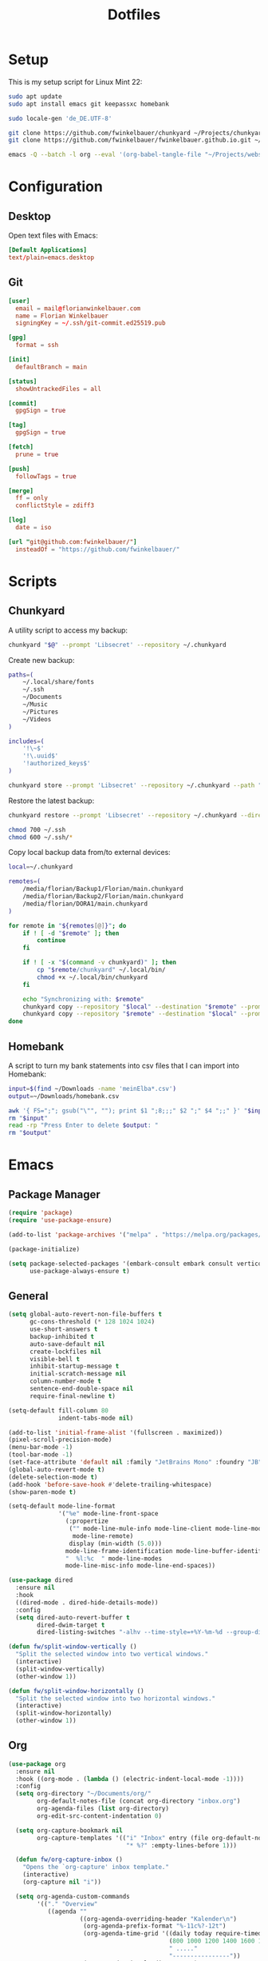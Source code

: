 #+TITLE: Dotfiles
#+STARTUP: content

* Setup

This is my setup script for Linux Mint 22:

#+begin_src sh
sudo apt update
sudo apt install emacs git keepassxc homebank

sudo locale-gen 'de_DE.UTF-8'

git clone https://github.com/fwinkelbauer/chunkyard ~/Projects/chunkyard
git clone https://github.com/fwinkelbauer/fwinkelbauer.github.io.git ~/Projects/website

emacs -Q --batch -l org --eval '(org-babel-tangle-file "~/Projects/website/content/notes/dotfiles.org")'
#+end_src


* Configuration
:PROPERTIES:
:header-args: :mkdirp yes
:END:

** Desktop

Open text files with Emacs:

#+begin_src conf :tangle "~/.config/mimeapps.list"
[Default Applications]
text/plain=emacs.desktop
#+end_src

** Git

#+begin_src conf :tangle "~/.config/git/config"
[user]
  email = mail@florianwinkelbauer.com
  name = Florian Winkelbauer
  signingKey = ~/.ssh/git-commit.ed25519.pub

[gpg]
  format = ssh

[init]
  defaultBranch = main

[status]
  showUntrackedFiles = all

[commit]
  gpgSign = true

[tag]
  gpgSign = true

[fetch]
  prune = true

[push]
  followTags = true

[merge]
  ff = only
  conflictStyle = zdiff3

[log]
  date = iso

[url "git@github.com:fwinkelbauer/"]
  insteadOf = "https://github.com/fwinkelbauer/"
#+end_src


* Scripts
:PROPERTIES:
:header-args: :mkdirp yes :shebang "#!/bin/bash -eu"
:END:

** Chunkyard

A utility script to access my backup:

#+begin_src sh :tangle "~/.local/bin/my-backup"
chunkyard "$@" --prompt 'Libsecret' --repository ~/.chunkyard
#+end_src

Create new backup:

#+begin_src sh :tangle "~/.local/bin/my-store"
paths=(
    ~/.local/share/fonts
    ~/.ssh
    ~/Documents
    ~/Music
    ~/Pictures
    ~/Videos
)

includes=(
    '!\~$'
    '!\.uuid$'
    '!authorized_keys$'
)

chunkyard store --prompt 'Libsecret' --repository ~/.chunkyard --path "${paths[@]}" --include "${includes[@]}" "$@"
#+end_src

Restore the latest backup:

#+begin_src sh :tangle "~/.local/bin/my-restore"
chunkyard restore --prompt 'Libsecret' --repository ~/.chunkyard --directory ~/ "$@"

chmod 700 ~/.ssh
chmod 600 ~/.ssh/*
#+end_src

Copy local backup data from/to external devices:

#+begin_src sh :tangle "~/.local/bin/my-copy"
local=~/.chunkyard

remotes=(
    /media/florian/Backup1/Florian/main.chunkyard
    /media/florian/Backup2/Florian/main.chunkyard
    /media/florian/DORA1/main.chunkyard
)

for remote in "${remotes[@]}"; do
    if ! [ -d "$remote" ]; then
        continue
    fi

    if ! [ -x "$(command -v chunkyard)" ]; then
        cp "$remote/chunkyard" ~/.local/bin/
        chmod +x ~/.local/bin/chunkyard
    fi

    echo "Synchronizing with: $remote"
    chunkyard copy --repository "$local" --destination "$remote" --prompt 'Libsecret' --last 20
    chunkyard copy --repository "$remote" --destination "$local" --prompt 'Libsecret' --last 20
done
#+end_src

** Homebank

A script to turn my bank statements into csv files that I can import into
Homebank:

#+begin_src sh :tangle "~/.local/bin/my-homebank"
input=$(find ~/Downloads -name 'meinElba*.csv')
output=~/Downloads/homebank.csv

awk '{ FS=";"; gsub("\"", ""); print $1 ";8;;;" $2 ";" $4 ";;" }' "$input" > "$output"
rm "$input"
read -rp "Press Enter to delete $output: "
rm "$output"
#+end_src


* Emacs
:PROPERTIES:
:header-args: :mkdirp yes :tangle "~/.config/emacs/init.el"
:END:

** Package Manager

#+begin_src emacs-lisp
(require 'package)
(require 'use-package-ensure)

(add-to-list 'package-archives '("melpa" . "https://melpa.org/packages/") t)

(package-initialize)

(setq package-selected-packages '(embark-consult embark consult vertico orderless company magit color-theme-sanityinc-tomorrow)
      use-package-always-ensure t)
#+end_src

** General

#+begin_src emacs-lisp
(setq global-auto-revert-non-file-buffers t
      gc-cons-threshold (* 128 1024 1024)
      use-short-answers t
      backup-inhibited t
      auto-save-default nil
      create-lockfiles nil
      visible-bell t
      inhibit-startup-message t
      initial-scratch-message nil
      column-number-mode t
      sentence-end-double-space nil
      require-final-newline t)

(setq-default fill-column 80
              indent-tabs-mode nil)

(add-to-list 'initial-frame-alist '(fullscreen . maximized))
(pixel-scroll-precision-mode)
(menu-bar-mode -1)
(tool-bar-mode -1)
(set-face-attribute 'default nil :family "JetBrains Mono" :foundry "JB" :slant 'normal :weight 'medium :height 120 :width 'normal)
(global-auto-revert-mode t)
(delete-selection-mode t)
(add-hook 'before-save-hook #'delete-trailing-whitespace)
(show-paren-mode t)

(setq-default mode-line-format
              '("%e" mode-line-front-space
                (:propertize
                 ("" mode-line-mule-info mode-line-client mode-line-modified
                  mode-line-remote)
                 display (min-width (5.0)))
                mode-line-frame-identification mode-line-buffer-identification
                "  %l:%c  " mode-line-modes
                mode-line-misc-info mode-line-end-spaces))

(use-package dired
  :ensure nil
  :hook
  ((dired-mode . dired-hide-details-mode))
  :config
  (setq dired-auto-revert-buffer t
        dired-dwim-target t
        dired-listing-switches "-alhv --time-style=+%Y-%m-%d --group-directories-first"))

(defun fw/split-window-vertically ()
  "Split the selected window into two vertical windows."
  (interactive)
  (split-window-vertically)
  (other-window 1))

(defun fw/split-window-horizontally ()
  "Split the selected window into two horizontal windows."
  (interactive)
  (split-window-horizontally)
  (other-window 1))
#+end_src

** Org

#+begin_src emacs-lisp
(use-package org
  :ensure nil
  :hook ((org-mode . (lambda () (electric-indent-local-mode -1))))
  :config
  (setq org-directory "~/Documents/org/"
        org-default-notes-file (concat org-directory "inbox.org")
        org-agenda-files (list org-directory)
        org-edit-src-content-indentation 0)

  (setq org-capture-bookmark nil
        org-capture-templates '(("i" "Inbox" entry (file org-default-notes-file)
                                 "* %?" :empty-lines-before 1)))

  (defun fw/org-capture-inbox ()
    "Opens the `org-capture' inbox template."
    (interactive)
    (org-capture nil "i"))

  (setq org-agenda-custom-commands
        '(("." "Overview"
           ((agenda ""
                    ((org-agenda-overriding-header "Kalender\n")
                     (org-agenda-prefix-format "%-11c%?-12t")
                     (org-agenda-time-grid '((daily today require-timed)
                                             (800 1000 1200 1400 1600 1800 2000)
                                             " ....."
                                             "----------------"))
                     (org-agenda-time-leading-zero t)
                     (org-agenda-show-future-repeats nil)
                     (org-agenda-current-time-string "<<<<<<<<<<<<<<<<")
                     (org-agenda-scheduled-leaders '("" ""))
                     (org-agenda-skip-deadline-prewarning-if-scheduled t)))
            (todo "*"
                  ((org-agenda-overriding-header "\nSonstiges\n")
                   (org-agenda-block-separator nil)
                   (org-agenda-prefix-format "%-11c%?-12t")
                   (org-agenda-sorting-strategy '(todo-state-up))
                   (org-agenda-todo-ignore-deadlines 'all)
                   (org-agenda-todo-ignore-scheduled 'all)))))))

  (defun fw/org-overview ()
    "Show my inbox and custom org-agenda."
    (interactive)
    (delete-other-windows)
    (find-file org-default-notes-file)
    (org-agenda nil "."))

  (defun fw/org-icalendar-export ()
    "Export current buffer to an iCalendar file in ~/Downloads/"
    (let ((icalendar-export-sexp-enumeration-days 128))
      (rename-file (org-icalendar-export-to-ics)
                   "~/Downloads/"
                   t))))
#+end_src

The calendar should use my native language and know about my holidays:

#+begin_src emacs-lisp
(set-locale-environment "de_DE.UTF-8")

(setq calendar-week-start-day 1
      calendar-day-header-array ["So" "Mo" "Di" "Mi" "Do" "Fr" "Sa"]
      calendar-day-name-array ["Sonntag" "Montag" "Dienstag" "Mittwoch"
                               "Donnerstag" "Freitag" "Samstag"]
      calendar-month-name-array ["Jänner" "Februar" "März" "April"
                                 "Mai" "Juni" "Juli" "August"
                                 "September" "Oktober" "November" "Dezember"])

(setq parse-time-weekdays '(("so" . 0) ("mo" . 1) ("di" . 2) ("mi" . 3)
                            ("do" . 4) ("fr" . 5) ("sa" . 6)))

(setq calendar-holidays '((holiday-fixed 1 1 "Neujahr (frei)")
                          (holiday-fixed 1 6 "Heilige Drei Könige (frei)")
                          (holiday-fixed 2 14 "Valentinstag")
                          (holiday-easter-etc 1 "Ostermontag (frei)")
                          (holiday-easter-etc -46 "Aschermittwoch")
                          (holiday-easter-etc -2 "Karfreitag")
                          (holiday-fixed 5 1 "Österreichischer Staatsfeiertag (frei)")
                          (holiday-easter-etc 39 "Christi Himmelfahrt (frei)")
                          (holiday-easter-etc 50 "Pfingstmontag (frei)")
                          (holiday-easter-etc 60 "Fronleichnam (frei)")
                          (holiday-float 5 0 2 "Muttertag")
                          (holiday-float 6 0 2 "Vatertag")
                          (holiday-fixed 8 15 "Mariä Himmelfahrt (frei)")
                          (holiday-fixed 10 26 "Nationalfeiertag (frei)")
                          (holiday-fixed 11 1 "Allerheiligen (frei)")
                          (holiday-fixed 12 8 "Maria Empfängnis (frei)")
                          (holiday-fixed 12 24 "Heiliger Abend")
                          (holiday-fixed 12 25 "Erster Weihnachtstag (frei)")
                          (holiday-fixed 12 26 "Zweiter Weihnachtstag (frei)")))
#+end_src

** Theme

#+begin_src emacs-lisp
(use-package color-theme-sanityinc-tomorrow
  :config
  (load-theme 'sanityinc-tomorrow-night t)
  (set-face-attribute 'org-agenda-structure nil :height 1.25)
  (set-face-attribute 'org-agenda-date-today nil :slant 'normal :underline t))
#+end_src

** Magit

#+begin_src emacs-lisp
(use-package magit
  :config
  (setq magit-display-buffer-function 'magit-display-buffer-same-window-except-diff-v1
        magit-save-repository-buffers 'dontask
        magit-repository-directories '(("~/Projects" . 1))))
#+end_src

** Completion

#+begin_src emacs-lisp
(use-package vertico
  :config
  (vertico-mode)
  (keymap-set vertico-map "DEL" #'vertico-directory-delete-char))

(use-package orderless
  :config
  (setq completion-styles '(orderless basic)
        completion-category-overrides '((file (styles partial-completion)))))

(use-package embark
  :config
  (setq prefix-help-command #'embark-prefix-help-command)
  (keymap-global-set "<remap> <describe-bindings>" #'embark-bindings))

(use-package consult
  :config
  (defun fw/find-file ()
    "Find files in current project or directory."
    (interactive)
    (if (project-current)
        (project-find-file)
      (consult-find)))

  (defun fw/grep ()
    "Run grep in current project or directory."
    (interactive)
    (if (project-current)
        (consult-git-grep)
      (consult-grep))))

(use-package embark-consult)

(use-package company
  :config
  (setq company-dabbrev-downcase nil
        company-dabbrev-ignore-case nil)
  (global-company-mode t))
#+end_src

** Keybindings

#+begin_src emacs-lisp
(bind-keys :prefix "<menu>"
           :prefix-map fw/main-map
           ("RET" . embark-act)
           ("f" . find-file)
           ("s" . consult-line)
           ("q" . query-replace)
           ("l" . consult-goto-line)
           ("k" . kill-this-buffer)
           ("b" . consult-buffer)
           ("h" . mark-whole-buffer)
           ("0" . delete-window)
           ("1" . delete-other-windows)
           ("2" . fw/split-window-vertically)
           ("3" . fw/split-window-horizontally)
           ("o" . other-window)
           ("." . highlight-symbol-at-point)
           ("r" . highlight-regexp)
           ("u" . unhighlight-regexp)
           ("SPC" . rectangle-mark-mode)
           ("t" . string-rectangle)
           ("d" . delete-rectangle)
           ("?" . count-words-region))

(bind-keys :prefix "<menu> g"
           :prefix-map fw/project-map
           ("f" . fw/find-file)
           ("s" . fw/grep)
           ("d" . magit-file-dispatch)
           ("g" . magit-status))

(bind-keys :prefix "<menu> c"
           :prefix-map fw/org-map
           ("c" . fw/org-overview)
           ("i" . fw/org-capture-inbox)
           ("l" . org-insert-link)
           ("t" . org-todo)
           ("s" . org-schedule)
           ("d" . org-deadline)
           ("." . org-time-stamp)
           (":" . org-time-stamp-inactive)
           ("m" . org-insert-structure-template)
           ("b" . org-babel-tangle))

(bind-keys :prefix "<menu> x"
           :prefix-map fw/x-map
           ("s" . save-buffer)
           ("c" . save-buffers-kill-terminal))

(bind-key* "C-z" 'undo)
#+end_src
